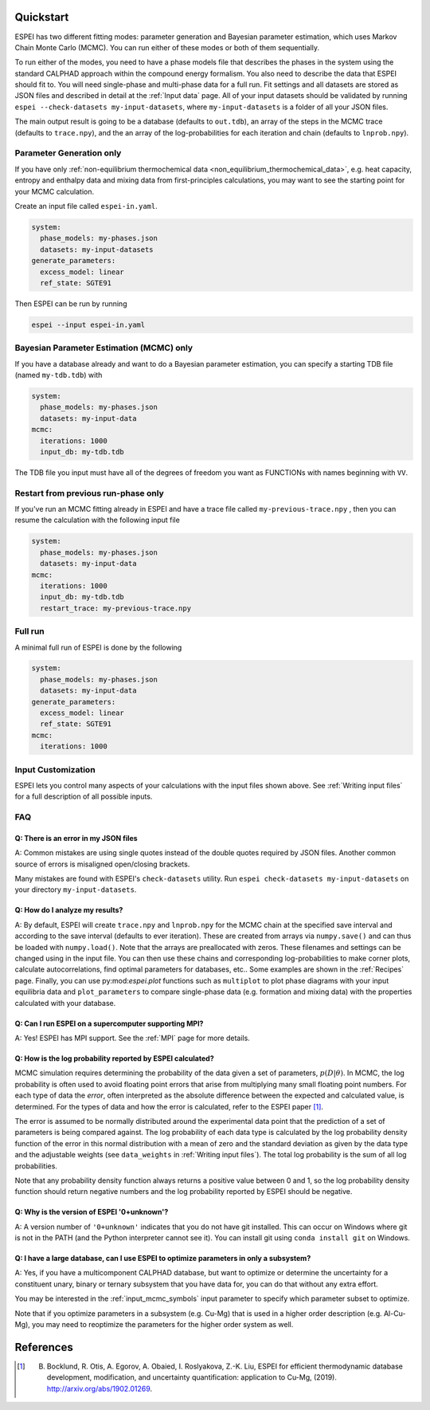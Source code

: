 Quickstart
==========

ESPEI has two different fitting modes: parameter generation and Bayesian parameter estimation, which uses Markov Chain Monte Carlo (MCMC).
You can run either of these modes or both of them sequentially.

To run either of the modes, you need to have a phase models file that describes the phases in the system using the standard CALPHAD approach within the compound energy formalism.
You also need to describe the data that ESPEI should fit to.
You will need single-phase and multi-phase data for a full run.
Fit settings and all datasets are stored as JSON files and described in detail at the :ref:`Input data` page.
All of your input datasets should be validated by running ``espei --check-datasets my-input-datasets``, where ``my-input-datasets`` is a folder of all your JSON files.

The main output result is going to be a database (defaults to ``out.tdb``), an array of the steps in the MCMC trace (defaults to ``trace.npy``), and the an array of the log-probabilities for each iteration and chain (defaults to ``lnprob.npy``).

Parameter Generation only
-------------------------

If you have only :ref:`non-equilibrium thermochemical data <non_equilibrium_thermochemical_data>`, e.g. heat capacity, entropy and enthalpy data and mixing data from first-principles calculations,
you may want to see the starting point for your MCMC calculation.

Create an input file called ``espei-in.yaml``.

.. code-block:: yaml

    system:
      phase_models: my-phases.json
      datasets: my-input-datasets
    generate_parameters:
      excess_model: linear
      ref_state: SGTE91

Then ESPEI can be run by running

.. code-block:: bash

    espei --input espei-in.yaml


Bayesian Parameter Estimation (MCMC) only
-----------------------------------------

If you have a database already and want to do a Bayesian parameter estimation, you can specify a starting TDB file (named ``my-tdb.tdb``) with

.. code-block:: YAML

    system:
      phase_models: my-phases.json
      datasets: my-input-data
    mcmc:
      iterations: 1000
      input_db: my-tdb.tdb

The TDB file you input must have all of the degrees of freedom you want as FUNCTIONs with names beginning with ``VV``.

Restart from previous run-phase only
------------------------------------

If you've run an MCMC fitting already in ESPEI and have a trace file called ``my-previous-trace.npy`` , then you can resume the calculation with the following input file

.. code-block:: yaml

    system:
      phase_models: my-phases.json
      datasets: my-input-data
    mcmc:
      iterations: 1000
      input_db: my-tdb.tdb
      restart_trace: my-previous-trace.npy


Full run
--------

A minimal full run of ESPEI is done by the following

.. code-block:: yaml

    system:
      phase_models: my-phases.json
      datasets: my-input-data
    generate_parameters:
      excess_model: linear
      ref_state: SGTE91
    mcmc:
      iterations: 1000


Input Customization
-------------------

ESPEI lets you control many aspects of your calculations with the input files shown above.
See :ref:`Writing input files` for a full description of all possible inputs.


FAQ
---

Q: There is an error in my JSON files
~~~~~~~~~~~~~~~~~~~~~~~~~~~~~~~~~~~~~

A: Common mistakes are using single quotes instead of the double quotes required by JSON files.
Another common source of errors is misaligned open/closing brackets.

Many mistakes are found with ESPEI's ``check-datasets`` utility.
Run ``espei check-datasets my-input-datasets`` on your directory ``my-input-datasets``.

Q: How do I analyze my results?
~~~~~~~~~~~~~~~~~~~~~~~~~~~~~~~

A: By default, ESPEI will create ``trace.npy`` and ``lnprob.npy`` for the MCMC chain at the specified save interval and according to the save interval (defaults to ever iteration).
These are created from arrays via ``numpy.save()`` and can thus be loaded with ``numpy.load()``.
Note that the arrays are preallocated with zeros.
These filenames and settings can be changed using in the input file.
You can then use these chains and corresponding log-probabilities to make corner plots, calculate autocorrelations, find optimal parameters for databases, etc..
Some examples are shown in the :ref:`Recipes` page.
Finally, you can use py:mod:`espei.plot` functions such as ``multiplot`` to plot phase diagrams with your input equilibria data and ``plot_parameters`` to compare single-phase data (e.g. formation and mixing data) with the properties calculated with your database.

Q: Can I run ESPEI on a supercomputer supporting MPI?
~~~~~~~~~~~~~~~~~~~~~~~~~~~~~~~~~~~~~~~~~~~~~~~~~~~~~

A: Yes! ESPEI has MPI support. See the :ref:`MPI` page for more details.

Q: How is the log probability reported by ESPEI calculated?
~~~~~~~~~~~~~~~~~~~~~~~~~~~~~~~~~~~~~~~~~~~~~~~~~~~~~~~~~~~

MCMC simulation requires determining the probability of the data given a set of parameters, :math:`p(D|\theta)`.
In MCMC, the log probability is often used to avoid floating point errors that arise from multiplying many small floating point numbers.
For each type of data the *error*, often interpreted as the absolute difference between the expected and calculated value, is determined.
For the types of data and how the error is calculated, refer to the ESPEI paper [1]_.

The error is assumed to be normally distributed around the experimental data point that the prediction of a set of parameters is being compared against.
The log probability of each data type is calculated by the log probability density function of the error in this normal distribution with a mean of zero and the standard deviation as given by the data type and the adjustable weights (see ``data_weights`` in :ref:`Writing input files`).
The total log probability is the sum of all log probabilities.

Note that any probability density function always returns a positive value between 0 and 1, so the log probability density function should return negative numbers and the log probability reported by ESPEI should be negative.


Q: Why is the version of ESPEI '0+unknown'?
~~~~~~~~~~~~~~~~~~~~~~~~~~~~~~~~~~~~~~~~~~~~~~~

A: A version number of ``'0+unknown'`` indicates that you do not have git installed.
This can occur on Windows where git is not in the PATH (and the Python interpreter cannot see it).
You can install git using ``conda install git`` on Windows.


Q: I have a large database, can I use ESPEI to optimize parameters in only a subsystem?
~~~~~~~~~~~~~~~~~~~~~~~~~~~~~~~~~~~~~~~~~~~~~~~~~~~~~~~~~~~~~~~~~~~~~~~~~~~~~~~~~~~~~~~

A: Yes, if you have a multicomponent CALPHAD database, but want to optimize or
determine the uncertainty for a constituent unary, binary or ternary subsystem
that you have data for, you can do that without any extra effort.

You may be interested in the :ref:`input_mcmc_symbols` input parameter to
specify which parameter subset to optimize.

Note that if you optimize parameters in a subsystem (e.g. Cu-Mg) that is used in a higher order description (e.g. Al-Cu-Mg), you may need to reoptimize the parameters for the higher order system as well.


References
==========

.. [1] B. Bocklund, R. Otis, A. Egorov, A. Obaied, I. Roslyakova, Z.-K. Liu, ESPEI for efficient thermodynamic database development, modification, and uncertainty quantification: application to Cu-Mg, (2019). http://arxiv.org/abs/1902.01269.

